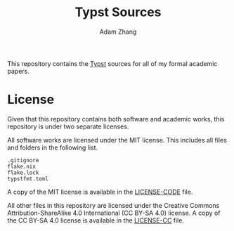 #+title: Typst Sources
#+author: Adam Zhang

This repository contains the [[https://typst.app][Typst]] sources for
all of my formal academic papers.

* License
Given that this repository contains both software and academic works,
this repository is under two separate licenses.

All software works are licensed under the MIT license. This includes all
files and folders in the following list.
#+begin_example
.gitignore
flake.nix
flake.lock
typstfmt.toml
#+end_example

A copy of the MIT license is available in the
[[./LICENSE-CODE][LICENSE-CODE]] file.

All other files in this repository are licensed under the Creative
Commons Attribution-ShareAlike 4.0 International (CC BY-SA 4.0) license.
A copy of the CC BY-SA 4.0 license is available in the
[[./LICENSE-CC][LICENSE-CC]] file.

